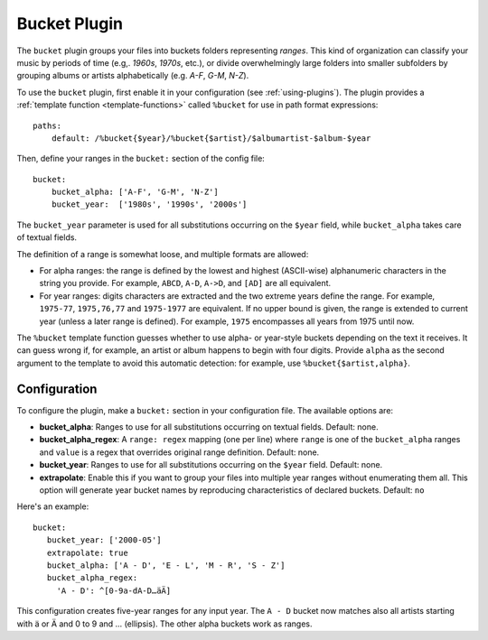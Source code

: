 Bucket Plugin
=============

The ``bucket`` plugin groups your files into buckets folders representing
*ranges*. This kind of organization can classify your music by periods of time
(e.g,. *1960s*, *1970s*, etc.), or divide overwhelmingly large folders into
smaller subfolders by grouping albums or artists alphabetically (e.g. *A-F*,
*G-M*, *N-Z*).

To use the ``bucket`` plugin, first enable it in your configuration (see
:ref:`using-plugins`). The plugin provides a :ref:`template function
<template-functions>` called ``%bucket`` for use in path format expressions:

::

    paths:
        default: /%bucket{$year}/%bucket{$artist}/$albumartist-$album-$year

Then, define your ranges in the ``bucket:`` section of the config file:

::

    bucket:
        bucket_alpha: ['A-F', 'G-M', 'N-Z']
        bucket_year:  ['1980s', '1990s', '2000s']

The ``bucket_year`` parameter is used for all substitutions occurring on the
``$year`` field, while ``bucket_alpha`` takes care of textual fields.

The definition of a range is somewhat loose, and multiple formats are allowed:

- For alpha ranges: the range is defined by the lowest and highest (ASCII-wise)
  alphanumeric characters in the string you provide. For example, ``ABCD``,
  ``A-D``, ``A->D``, and ``[AD]`` are all equivalent.
- For year ranges: digits characters are extracted and the two extreme years
  define the range. For example, ``1975-77``, ``1975,76,77`` and ``1975-1977``
  are equivalent. If no upper bound is given, the range is extended to current
  year (unless a later range is defined). For example, ``1975`` encompasses all
  years from 1975 until now.

The ``%bucket`` template function guesses whether to use alpha- or year-style
buckets depending on the text it receives. It can guess wrong if, for example,
an artist or album happens to begin with four digits. Provide ``alpha`` as the
second argument to the template to avoid this automatic detection: for example,
use ``%bucket{$artist,alpha}``.

Configuration
-------------

To configure the plugin, make a ``bucket:`` section in your configuration file.
The available options are:

- **bucket_alpha**: Ranges to use for all substitutions occurring on textual
  fields. Default: none.
- **bucket_alpha_regex**: A ``range: regex`` mapping (one per line) where
  ``range`` is one of the ``bucket_alpha`` ranges and ``value`` is a regex that
  overrides original range definition. Default: none.
- **bucket_year**: Ranges to use for all substitutions occurring on the
  ``$year`` field. Default: none.
- **extrapolate**: Enable this if you want to group your files into multiple
  year ranges without enumerating them all. This option will generate year
  bucket names by reproducing characteristics of declared buckets. Default:
  ``no``

Here's an example:

::

    bucket:
       bucket_year: ['2000-05']
       extrapolate: true
       bucket_alpha: ['A - D', 'E - L', 'M - R', 'S - Z']
       bucket_alpha_regex:
         'A - D': ^[0-9a-dA-D…äÄ]

This configuration creates five-year ranges for any input year. The ``A - D``
bucket now matches also all artists starting with ä or Ä and 0 to 9 and …
(ellipsis). The other alpha buckets work as ranges.
